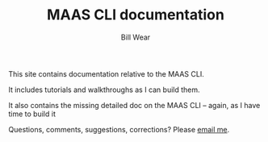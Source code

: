 #+TITLE: MAAS CLI documentation
#+AUTHOR: Bill Wear
#+EMAIL: wowear@protonmail.com
#+HTML_HEAD:     <link rel="stylesheet" href="https://stormrider.io/css/stylesheet.css" type="text/css">
#+HTML_HEAD_EXTRA: <link rel="icon" type="image/png" href="https://stormrider.io/img/sr-favicon.png">

This site contains documentation relative to the MAAS CLI.

It includes tutorials and walkthroughs as I can build them.

It also contains the missing detailed doc on the MAAS CLI -- again, as I have time to build it

Questions, comments, suggestions, corrections?  Please [[mailto:wowear@protonmail.com][email me]]. 





